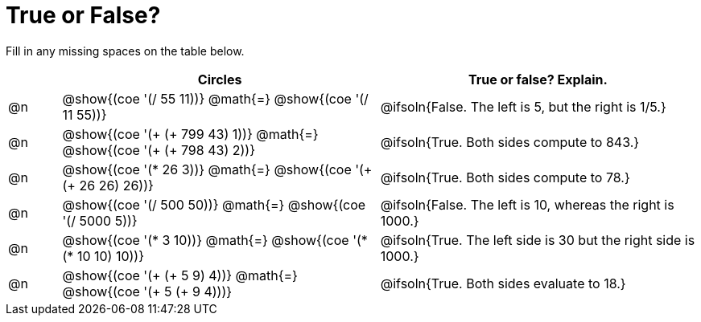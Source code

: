 = True or False?

++++
<style>
div.circleevalsexp { width: auto; }
</style>
++++


Fill in any missing spaces on the table below.

[.FillVerticalSpace,cols=".^1a,^.^6a,^.^6a", stripes="none", options="header"]
|===
|	 | Circles																 	| True or false? Explain.
| @n | @show{(coe '(/ 55 11))} @math{=}	@show{(coe '(/ 11 55))} 		 		| @ifsoln{False. The left is 5, but the right is 1/5.}
| @n | @show{(coe '(+ (+ 799 43) 1))} @math{=} @show{(coe '(+ (+ 798 43) 2))}	| @ifsoln{True. Both sides compute to 843.}
| @n | @show{(coe '(* 26 3))} @math{=} @show{(coe '(+ (+ 26 26) 26))} 			| @ifsoln{True. Both sides compute to 78.}
| @n | @show{(coe '(/ 500 50))} @math{=} @show{(coe '(/ 5000 5))} 				| @ifsoln{False. The left is 10, whereas the right is 1000.}
| @n | @show{(coe '(* 3 10))} @math{=} @show{(coe '(* (* 10 10) 10))} 			| @ifsoln{True. The left side is 30 but the right side is 1000.}
| @n | @show{(coe '(+ (+ 5 9) 4))} @math{=}	@show{(coe '(+ 5 (+ 9 4)))} 		| @ifsoln{True. Both sides evaluate to 18.}
|===

